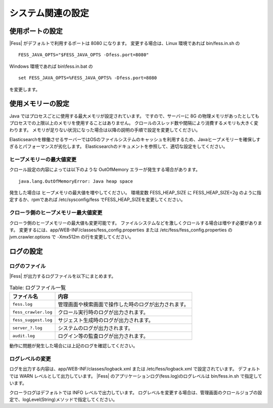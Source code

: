 ==================
システム関連の設定
==================

使用ポートの設定
================

|Fess| がデフォルトで利用するポートは 8080 になります。
変更する場合は、Linux 環境であれば bin/fess.in.sh の

::

    FESS_JAVA_OPTS="$FESS_JAVA_OPTS -Dfess.port=8080"

Windows 環境であれば bin\\fess.in.bat の

::

    set FESS_JAVA_OPTS=%FESS_JAVA_OPTS% -Dfess.port=8080

を変更します。

使用メモリーの設定
==================

Java ではプロセスごとに使用する最大メモリが設定されています。
ですので、サーバーに 8G の物理メモリがあったとしてもプロセスでの上限以上のメモリを使用することはありません。
クロールのスレッド数や間隔により消費するメモリも大きく変わります。
メモリが足りない状況になった場合は以降の説明の手順で設定を変更してください。

Elasticsearchを稼働させるサーバーではOSのファイルシステムのキャッシュを利用するため、Javaヒープメモリーを確保しすぎるとパフォーマンスが劣化します。
Elasticsearchのドキュメントを参照して、適切な設定をしてください。

ヒープメモリーの最大値変更
--------------------------

クロール設定の内容によっては以下のような OutOfMemory エラーが発生する場合があります。

::

    java.lang.OutOfMemoryError: Java heap space

発生した場合は ヒープメモリの最大値を増やしてください。
環境変数 FESS_HEAP_SIZE に FESS_HEAP_SIZE=2g のように指定するか、rpmであれば /etc/sysconfig/fess でFESS_HEAP_SIZEを変更してください。

クローラ側のヒープメモリー最大値変更
------------------------------------

クローラ側のヒープメモリーの最大値も変更可能です。
ファイルシステムなどを激しくクロールする場合は増やす必要があります。
変更するには、app/WEB-INF/classes/fess_config.properties または /etc/fess/fess_config.properties のjvm.crawler.options で -Xmx512m の行を変更してください。

ログの設定
==========

ログのファイル
--------------

|Fess| が出力するログファイルを以下にまとめます。



.. tabularcolumns:: |p{4cm}|p{8cm}|
.. list-table:: Table: ログファイル一覧
   :header-rows: 1

   * - ファイル名
     - 内容
   * - ``fess.log``
     - 管理画面や検索画面で操作した時のログが出力されます。
   * - ``fess_crawler.log``
     - クロール実行時のログが出力されます。
   * - ``fess_suggest.log``
     - サジェスト生成時のログが出力されます。
   * - ``server_?.log``
     - システムのログが出力されます。
   * - ``audit.log``
     - ログイン等の監査ログが出力されます。


動作に問題が発生した場合には上記のログを確認してください。

ログレベルの変更
----------------

ログを出力する内容は、app/WEB-INF/classes/logback.xml または /etc/fess/logback.xml で設定されています。
デフォルトでは WARN レベルとして出力しています。
|Fess| のアプリケーションログ(fess.log)のログレベルは bin/fess.in.sh で指定しています。

クローラログはデフォルトでは INFO レベルで出力しています。
ログレベルを変更する場合は、管理画面のクロールジョブの設定で、logLevel(String)メソッドで指定してください。


